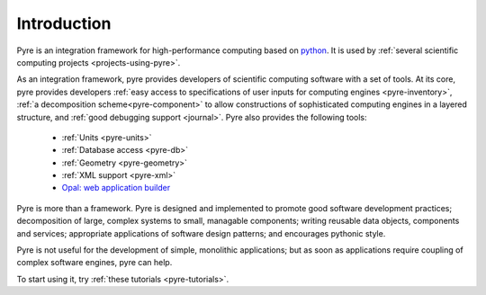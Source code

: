 Introduction
==============
 
Pyre is an integration framework for high-performance computing based on `python <http://www.python.org>`_. It is used by :ref:`several scientific computing projects <projects-using-pyre>`. 

As an integration framework, pyre provides developers of scientific computing software with a set of tools. At its core, pyre provides developers :ref:`easy access to specifications of user inputs for computing engines <pyre-inventory>`, :ref:`a decomposition scheme<pyre-component>` to allow constructions of sophisticated computing engines in a layered structure, and :ref:`good debugging support <journal>`. Pyre also provides the following tools:

 * :ref:`Units <pyre-units>`
 * :ref:`Database access <pyre-db>`
 * :ref:`Geometry <pyre-geometry>`
 * :ref:`XML support <pyre-xml>`
 * `Opal: web application builder <http://danse.us/trac/pyre/wiki/Opal>`_

Pyre is more than a framework. Pyre is designed and implemented to promote good software development practices; decomposition of large, complex systems to small, managable components; writing reusable data objects, components and services; appropriate applications of software design patterns; and encourages pythonic style.

Pyre is not useful for the development of simple, monolithic applications; but as soon as applications require coupling of complex software engines, pyre can help.

To start using it, try :ref:`these tutorials <pyre-tutorials>`.


